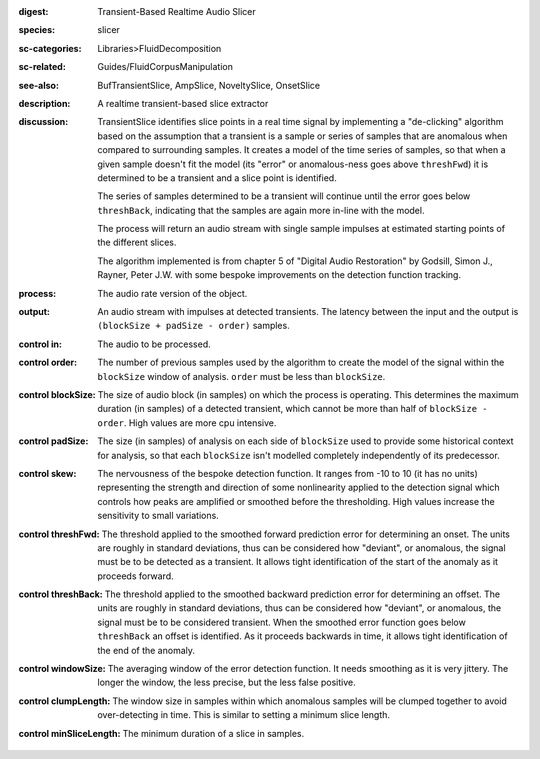:digest: Transient-Based Realtime Audio Slicer
:species: slicer
:sc-categories: Libraries>FluidDecomposition
:sc-related: Guides/FluidCorpusManipulation
:see-also: BufTransientSlice, AmpSlice, NoveltySlice, OnsetSlice
:description: A realtime transient-based slice extractor
:discussion: 

  TransientSlice identifies slice points in a real time signal by implementing a "de-clicking" algorithm based on the assumption that a transient is a sample or series of samples that are anomalous when compared to surrounding samples. It creates a model of the time series of samples, so that when a given sample doesn't fit the model (its "error" or anomalous-ness goes above ``threshFwd``) it is determined to be a transient and a slice point is identified. 

  The series of samples determined to be a transient will continue until the error goes below ``threshBack``, indicating that the samples are again more in-line with the model.

  The process will return an audio stream with single sample impulses at estimated starting points of the different slices.

  The algorithm implemented is from chapter 5 of "Digital Audio Restoration" by Godsill, Simon J., Rayner, Peter J.W. with some bespoke improvements on the detection function tracking.

:process: The audio rate version of the object.
:output: An audio stream with impulses at detected transients. The latency between the input and the output is ``(blockSize + padSize - order)`` samples.

:control in:

   The audio to be processed.

:control order:

  The number of previous samples used by the algorithm to create the model of the signal within the ``blockSize`` window of analysis. ``order`` must be less than ``blockSize``.

:control blockSize:

  The size of audio block (in samples) on which the process is operating. This determines the maximum duration (in samples) of a detected transient, which cannot be more than half of ``blockSize - order``. High values are more cpu intensive.

:control padSize:

  The size (in samples) of analysis on each side of ``blockSize`` used to provide some historical context for analysis, so that each ``blockSize`` isn't modelled completely independently of its predecessor.

:control skew:

  The nervousness of the bespoke detection function. It ranges from -10 to 10 (it has no units) representing the strength and direction of some nonlinearity applied to the detection signal which controls how peaks are amplified or smoothed before the thresholding. High values increase the sensitivity to small variations.

:control threshFwd:

  The threshold applied to the smoothed forward prediction error for determining an onset. The units are roughly in standard deviations, thus can be considered how "deviant", or anomalous, the signal must be to be detected as a transient. It allows tight identification of the start of the anomaly as it proceeds forward.

:control threshBack:

  The threshold applied to the smoothed backward prediction error for determining an offset. The units are roughly in standard deviations, thus can be considered how "deviant", or anomalous, the signal must be to be considered transient. When the smoothed error function goes below ``threshBack`` an offset is identified. As it proceeds backwards in time, it allows tight identification of the end of the anomaly.

:control windowSize:

  The averaging window of the error detection function. It needs smoothing as it is very jittery. The longer the window, the less precise, but the less false positive.

:control clumpLength:

  The window size in samples within which anomalous samples will be clumped together to avoid over-detecting in time. This is similar to setting a minimum slice length.

:control minSliceLength:

   The minimum duration of a slice in samples.
